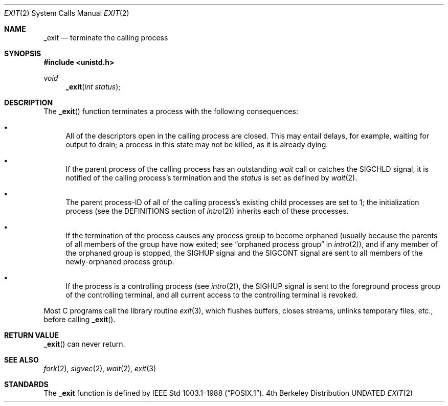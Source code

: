 .\" Copyright (c) 1980 Regents of the University of California.
.\" All rights reserved.
.\"
.\" %sccs.include.redist.man%
.\"
.\"     @(#)_exit.2	6.8 (Berkeley) 03/04/93
.\"
.Dd 
.Dt EXIT 2
.Os BSD 4
.Sh NAME
.Nm _exit
.Nd terminate the calling process
.Sh SYNOPSIS
.Fd #include <unistd.h>
.Ft void
.Fn _exit "int status"
.Sh DESCRIPTION
The
.Fn _exit
function
terminates a process with the following consequences:
.Bl -bullet
.It
All of the descriptors open in the calling process are closed.
This may entail delays, for example, waiting for output to drain;
a process in this state may not be killed, as it is already dying.
.It
If the parent process of the calling process has an outstanding
.Xr wait
call
or catches the
.Dv SIGCHLD
signal,
it is notified of the calling process's termination and
the
.Em status
is set as defined by
.Xr wait 2 .
.It
The parent process-ID of all of the calling process's existing child
processes are set to 1; the initialization process
(see the DEFINITIONS section of
.Xr intro 2 )
inherits each of these processes.
.It
If the termination of the process causes any process group
to become orphaned (usually because the parents of all members
of the group have now exited; see
.Dq orphaned process group
in
.Xr intro 2 ) ,
and if any member of the orphaned group is stopped,
the
.Dv SIGHUP
signal and the
.Dv SIGCONT
signal are sent to all members of the newly-orphaned process group.
.It
If the process is a controlling process (see
.Xr intro 2 ) ,
the
.Dv SIGHUP
signal is sent to the foreground process group of the controlling terminal,
and all current access to the controlling terminal is revoked.
.El
.Pp
Most C programs call the library routine
.Xr exit 3 ,
which flushes buffers, closes streams, unlinks temporary files, etc.,
before
calling
.Fn _exit .
.Sh RETURN VALUE
.Fn _exit
can never return.
.Sh SEE ALSO
.Xr fork 2 ,
.Xr sigvec 2 ,
.Xr wait 2 ,
.Xr exit 3
.Sh STANDARDS
The
.Nm _exit
function is defined by
.St -p1003.1-88 .
